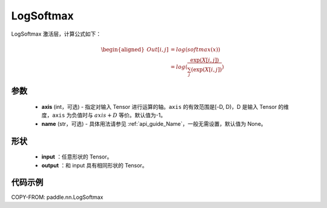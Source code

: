 .. _cn_api_nn_LogSoftmax:

LogSoftmax
-------------------------------
.. py:class:: paddle.nn.LogSoftmax(axis=-1, name=None)

LogSoftmax 激活层，计算公式如下：

.. math::

    \begin{aligned}
    Out[i, j] &= log(softmax(x)) \\
    &= log(\frac{\exp(X[i, j])}{\sum_j(\exp(X[i, j])})
    \end{aligned}

参数
:::::::::
    - **axis** (int，可选) - 指定对输入 Tensor 进行运算的轴。``axis`` 的有效范围是[-D, D)，D 是输入 Tensor 的维度，``axis`` 为负值时与 :math:`axis + D` 等价。默认值为-1。
    - **name** (str，可选) - 具体用法请参见 :ref:`api_guide_Name`，一般无需设置，默认值为 None。

形状
:::::::::

 - **input** ：任意形状的 Tensor。
 - **output** ：和 input 具有相同形状的 Tensor。

代码示例
:::::::::

COPY-FROM: paddle.nn.LogSoftmax
